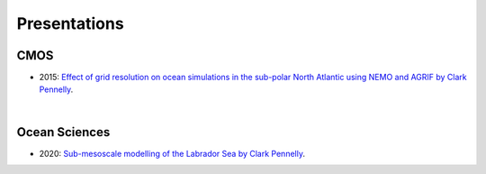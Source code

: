Presentations
=============

CMOS
----

- 2015: `Effect of grid resolution on ocean simulations in the sub-polar North Atlantic using NEMO and AGRIF by Clark Pennelly <../../../_static/_UofA/CMOS_T_2015_PennellyClark.pptx>`_. 

|

Ocean Sciences
--------------

- 2020: `Sub-mesoscale modelling of the Labrador Sea by Clark Pennelly <../../../_static/_UofA/OceanSciences_T_2020_PennellyClark.pptx>`_. 

